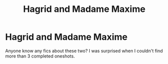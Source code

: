 #+TITLE: Hagrid and Madame Maxime

* Hagrid and Madame Maxime
:PROPERTIES:
:Author: PhoenixorFlame
:Score: 2
:DateUnix: 1537583080.0
:DateShort: 2018-Sep-22
:END:
Anyone know any fics about these two? I was surprised when I couldn't find more than 3 completed oneshots.

